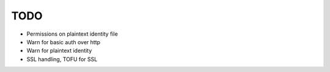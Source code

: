 TODO
====

* Permissions on plaintext identity file
* Warn for basic auth over http
* Warn for plaintext identity
* SSL handling, TOFU for SSL
